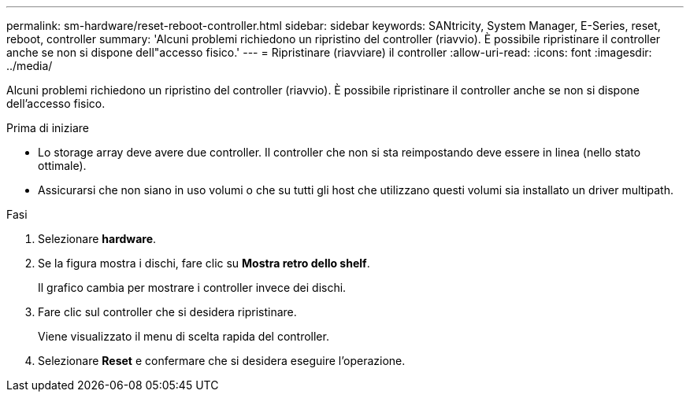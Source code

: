 ---
permalink: sm-hardware/reset-reboot-controller.html 
sidebar: sidebar 
keywords: SANtricity, System Manager, E-Series, reset, reboot, controller 
summary: 'Alcuni problemi richiedono un ripristino del controller (riavvio). È possibile ripristinare il controller anche se non si dispone dell"accesso fisico.' 
---
= Ripristinare (riavviare) il controller
:allow-uri-read: 
:icons: font
:imagesdir: ../media/


[role="lead"]
Alcuni problemi richiedono un ripristino del controller (riavvio). È possibile ripristinare il controller anche se non si dispone dell'accesso fisico.

.Prima di iniziare
* Lo storage array deve avere due controller. Il controller che non si sta reimpostando deve essere in linea (nello stato ottimale).
* Assicurarsi che non siano in uso volumi o che su tutti gli host che utilizzano questi volumi sia installato un driver multipath.


.Fasi
. Selezionare *hardware*.
. Se la figura mostra i dischi, fare clic su *Mostra retro dello shelf*.
+
Il grafico cambia per mostrare i controller invece dei dischi.

. Fare clic sul controller che si desidera ripristinare.
+
Viene visualizzato il menu di scelta rapida del controller.

. Selezionare *Reset* e confermare che si desidera eseguire l'operazione.

